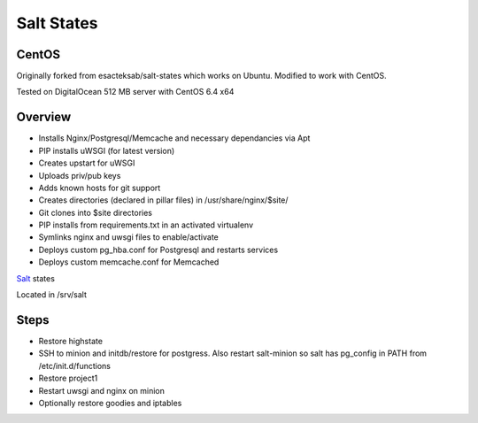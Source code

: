 Salt States
-----------

CentOS
======

Originally forked from esacteksab/salt-states which works on Ubuntu. Modified to work with CentOS.

Tested on DigitalOcean 512 MB server with CentOS 6.4 x64


Overview
========

* Installs Nginx/Postgresql/Memcache and necessary dependancies via Apt
* PIP installs uWSGI (for latest version)
* Creates upstart for uWSGI
* Uploads priv/pub keys
* Adds known hosts for git support
* Creates directories (declared in pillar files) in /usr/share/nginx/$site/
* Git clones into $site directories
* PIP installs from requirements.txt in an activated virtualenv
* Symlinks nginx and uwsgi files to enable/activate
* Deploys custom pg_hba.conf for Postgresql and restarts services
* Deploys custom memcache.conf for Memcached



`Salt`_ states

Located in /srv/salt


.. _Salt: http://salt.readthedocs.org/en/latest/index.html



Steps
=====

* Restore highstate
* SSH to minion and initdb/restore for postgress. Also restart salt-minion so salt has pg_config in PATH from /etc/init.d/functions
* Restore project1
* Restart uwsgi and nginx on minion
* Optionally restore goodies and iptables

